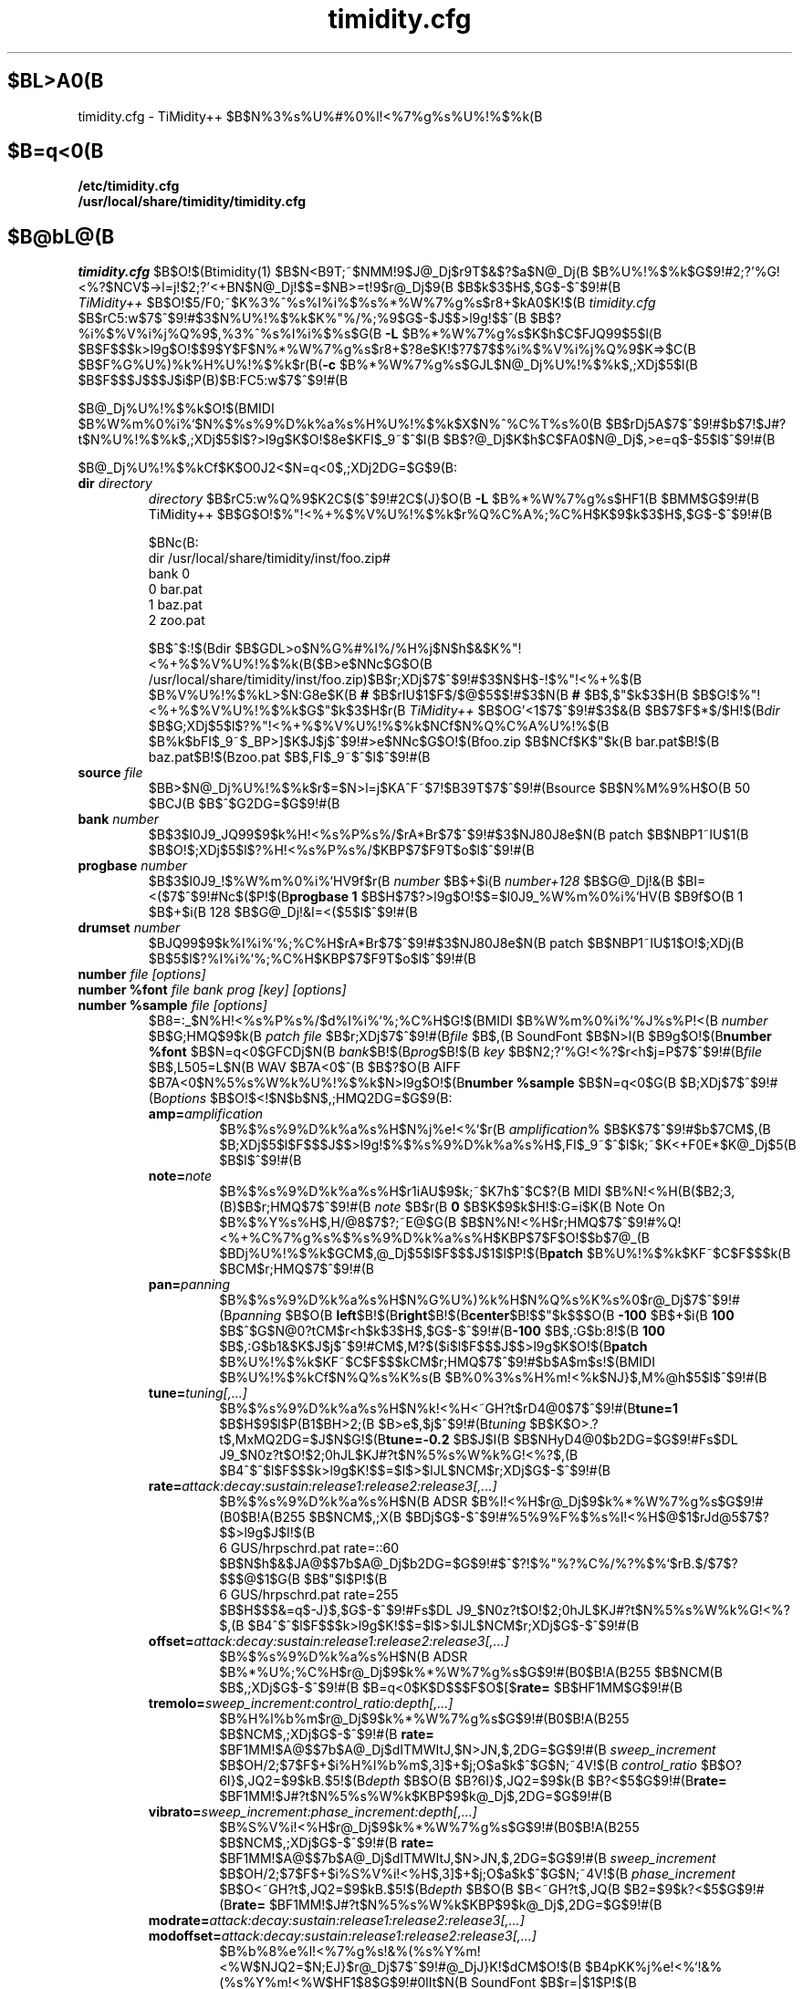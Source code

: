 .TH timidity.cfg 5 "Mmm dd 2004" "2.13.0"
.SH $BL>A0(B
timidity.cfg \- TiMidity++ $B$N%3%s%U%#%0%l!<%7%g%s%U%!%$%k(B
.SH $B=q<0(B
.TP
.B /etc/timidity.cfg
.TP
.B /usr/local/share/timidity/timidity.cfg
.P
.SH $B@bL@(B
\fItimidity.cfg\fP $B$O!$(Btimidity(1) $B$N<B9T;~$NMM!9$J@_Dj$r9T$&$?$a$N@_Dj(B
$B%U%!%$%k$G$9!#2;?'%G!<%?$NCV$->l=j!$2;?'<+BN$N@_Dj!$$=$NB>=t!9$r@_Dj$9(B
$B$k$3$H$,$G$-$^$9!#(B
.br
\fITiMidity++\fP $B$O!$5/F0;~$K%3%^%s%I%i%$%s%*%W%7%g%s$r8+$kA0$K!$(B
\fItimidity.cfg\fP $B$rC5:w$7$^$9!#$3$N%U%!%$%k$K%"%/%;%9$G$-$J$$>l9g!$$^(B
$B$?%i%$%V%i%j%Q%9$,%3%^%s%I%i%$%s$G(B \fB\-L\fP $B%*%W%7%g%s$K$h$C$FJQ99$5$l(B
$B$F$$$k>l9g$O!$$9$Y$F$N%*%W%7%g%s$r8+$?8e$K!$?7$7$$%i%$%V%i%j%Q%9$K=>$C(B
$B$F%G%U%)%k%H%U%!%$%k$r(B(\fB\-c\fP $B%*%W%7%g%s$GJL$N@_Dj%U%!%$%k$,;XDj$5$l(B
$B$F$$$J$$$J$i$P(B)$B:FC5:w$7$^$9!#(B
.sp
$B@_Dj%U%!%$%k$O!$(BMIDI $B%W%m%0%i%`$N%$%s%9%D%k%a%s%H%U%!%$%k$X$N%^%C%T%s%0(B
$B$rDj5A$7$^$9!#$b$7!$J#?t$N%U%!%$%k$,;XDj$5$l$?>l9g$K$O!$8e$KFI$_9~$^$l(B
$B$?@_Dj$K$h$C$FA0$N@_Dj$,>e=q$-$5$l$^$9!#(B
.sp
$B@_Dj%U%!%$%kCf$K$O0J2<$N=q<0$,;XDj2DG=$G$9(B:
.TP
.BI "dir " directory
\fIdirectory\fP $B$rC5:w%Q%9$K2C$($^$9!#2C$(J}$O(B \fB\-L\fP $B%*%W%7%g%s$HF1(B
$BMM$G$9!#(B
.br
TiMidity++ $B$G$O!$%"!<%+%$%V%U%!%$%k$r%Q%C%A%;%C%H$K$9$k$3$H$,$G$-$^$9!#(B
.sp
$BNc(B:
.br
dir /usr/local/share/timidity/inst/foo.zip#
.br
bank 0
.br
0 bar.pat
.br
1 baz.pat
.br
2 zoo.pat
.sp
$B$^$:!$(Bdir $B$GDL>o$N%G%#%l%/%H%j$N$h$&$K%"!<%+%$%V%U%!%$%k(B($B>e$NNc$G$O(B
/usr/local/share/timidity/inst/foo.zip)$B$r;XDj$7$^$9!#$3$N$H$-!$%"!<%+%$(B
$B%V%U%!%$%kL>$N:G8e$K(B \fB#\fP $B$rIU$1$F$/$@$5$$!#$3$N(B \fB#\fP $B$,$"$k$3$H(B
$B$G!$%"!<%+%$%V%U%!%$%k$G$"$k$3$H$r(B \fITiMidity++\fP $B$OG'<1$7$^$9!#$3$&(B
$B$7$F$*$/$H!$(B\fIdir\fP $B$G;XDj$5$l$?%"!<%+%$%V%U%!%$%k$NCf$N%Q%C%A%U%!%$(B
$B%k$bFI$_9~$_BP>]$K$J$j$^$9!#>e$NNc$G$O!$(Bfoo.zip $B$NCf$K$"$k(B bar.pat$B!$(B
baz.pat$B!$(Bzoo.pat $B$,FI$_9~$^$l$^$9!#(B
.TP
.BI "source " file
$BB>$N@_Dj%U%!%$%k$r$=$N>l=j$KA^F~$7!$B39T$7$^$9!#(Bsource $B$N%M%9%H$O(B 50 $BCJ(B
$B$^$G2DG=$G$9!#(B
.TP
.BI "bank " number
$B$3$l0J9_JQ99$9$k%H!<%s%P%s%/$rA*Br$7$^$9!#$3$NJ80J8e$N(B patch $B$NBP1~IU$1(B
$B$O!$;XDj$5$l$?%H!<%s%P%s%/$KBP$7$F9T$o$l$^$9!#(B
.TP
.BI "progbase " number
$B$3$l0J9_!$%W%m%0%i%`HV9f$r(B \fInumber\fP $B$+$i(B \fInumber+128\fP $B$G@_Dj!&(B
$BI=<($7$^$9!#Nc$($P!$(B\fBprogbase 1\fP $B$H$7$?>l9g$O!$$=$l0J9_%W%m%0%i%`HV(B
$B9f$O(B 1 $B$+$i(B 128 $B$G@_Dj!&I=<($5$l$^$9!#(B
.TP
.BI "drumset " number
$BJQ99$9$k%I%i%`%;%C%H$rA*Br$7$^$9!#$3$NJ80J8e$N(B patch $B$NBP1~IU$1$O!$;XDj(B
$B$5$l$?%I%i%`%;%C%H$KBP$7$F9T$o$l$^$9!#(B
.TP
.BI "number " "file [options]"
.TP
.BI "number %font " "file bank prog [key] [options]"
.TP
.BI "number %sample " "file [options]"
$B8=:_$N%H!<%s%P%s%/$d%I%i%`%;%C%H$G!$(BMIDI $B%W%m%0%i%`%J%s%P!<(B \fInumber\fP
$B$G;HMQ$9$k(B \fIpatch file\fP $B$r;XDj$7$^$9!#(B\fIfile\fP $B$,(B SoundFont $B$N>l(B
$B9g$O!$(B\fBnumber %font\fP $B$N=q<0$GFCDj$N(B \fIbank\fP$B!$(B\fIprog\fP$B!$(B
\fIkey\fP $B$N2;?'%G!<%?$r<h$j=P$7$^$9!#(B\fIfile\fP $B$,L505=L$N(B WAV $B7A<0$^(B
$B$?$O(B AIFF $B7A<0$N%5%s%W%k%U%!%$%k$N>l9g$O!$(B\fBnumber %sample\fP $B$N=q<0$G(B
$B;XDj$7$^$9!#(B\fIoptions\fP $B$O!$<!$N$b$N$,;HMQ2DG=$G$9(B:
.RS
.TP
\fBamp=\fP\fIamplification\fP
$B%$%s%9%D%k%a%s%H$N%\%j%e!<%`$r(B \fIamplification\fP% $B$K$7$^$9!#$b$7CM$,(B
$B;XDj$5$l$F$$$J$$>l9g!$%$%s%9%D%k%a%s%H$,FI$_9~$^$l$k;~$K<+F0E*$K@_Dj$5(B
$B$l$^$9!#(B
.TP
\fBnote=\fP\fInote\fP
$B%$%s%9%D%k%a%s%H$r1iAU$9$k;~$K7h$^$C$?(B MIDI $B%N!<%H(B($B2;3,(B)$B$r;HMQ$7$^$9!#(B
\fInote\fP $B$r(B \fB0\fP $B$K$9$k$H!$:G=i$K(B Note On $B%$%Y%s%H$,H/@8$7$?;~E@$G(B
$B$N%N!<%H$r;HMQ$7$^$9!#%Q!<%+%C%7%g%s%$%s%9%D%k%a%s%H$KBP$7$F$O!$$b$7@_(B
$BDj%U%!%$%k$GCM$,@_Dj$5$l$F$$$J$1$l$P!$(B\fBpatch\fP $B%U%!%$%k$KF~$C$F$$$k(B
$BCM$r;HMQ$7$^$9!#(B
.TP
\fBpan=\fP\fIpanning\fP
$B%$%s%9%D%k%a%s%H$N%G%U%)%k%H$N%Q%s%K%s%0$r@_Dj$7$^$9!#(B\fIpanning\fP $B$O(B
\fBleft\fP$B!$(B\fBright\fP$B!$(B\fBcenter\fP$B!$$"$k$$$O(B \fB\-100\fP $B$+$i(B
\fB100\fP $B$^$G$N@0?tCM$r<h$k$3$H$,$G$-$^$9!#(B\fB-100\fP $B$,:G$b:8!$(B
\fB100\fP $B$,:G$b1&$K$J$j$^$9!#CM$,M?$($i$l$F$$$J$$>l9g$K$O!$(B\fBpatch\fP
$B%U%!%$%k$KF~$C$F$$$kCM$r;HMQ$7$^$9!#$b$A$m$s!$(BMIDI $B%U%!%$%kCf$N%Q%s%K%s(B
$B%0%3%s%H%m!<%k$NJ}$,M%@h$5$l$^$9!#(B
.TP
\fBtune=\fP\fItuning[,...]\fP
$B%$%s%9%D%k%a%s%H$N%k!<%H<~GH?t$rD4@0$7$^$9!#(B\fBtune=1\fP $B$H$9$l$P(B1$BH>2;(B
$B>e$,$j$^$9!#(B\fItuning\fP $B$K$O>.?t$,MxMQ2DG=$J$N$G!$(B\fBtune=-0.2\fP $B$J$I(B
$B$NHyD4@0$b2DG=$G$9!#Fs$DL\0J9_$N0z?t$O!$2;0hJL$KJ#?t$N%5%s%W%k%G!<%?$,(B
$B4^$^$l$F$$$k>l9g$K!$$=$l$>$lJL$NCM$r;XDj$G$-$^$9!#(B
.TP
\fBrate=\fP\fIattack:decay:sustain:release1:release2:release3[,...]\fP
$B%$%s%9%D%k%a%s%H$N(B ADSR $B%l!<%H$r@_Dj$9$k%*%W%7%g%s$G$9!#(B0$B!A(B255 $B$NCM$,;X(B
$BDj$G$-$^$9!#%5%9%F%$%s%l!<%H$@$1$rJd@5$7$?$$>l9g$J$I!$(B
.br
6 GUS/hrpschrd.pat rate=::60
.br
$B$N$h$&$JA@$$7b$A@_Dj$b2DG=$G$9!#$^$?!$%"%?%C%/%?%$%`$rB.$/$7$?$$$@$1$G(B
$B$"$l$P!$(B
.br
6 GUS/hrpschrd.pat rate=255
.br
$B$H$$$&=q$-J}$,$G$-$^$9!#Fs$DL\0J9_$N0z?t$O!$2;0hJL$KJ#?t$N%5%s%W%k%G!<%?$,(B
$B4^$^$l$F$$$k>l9g$K!$$=$l$>$lJL$NCM$r;XDj$G$-$^$9!#(B
.TP
\fBoffset=\fP\fIattack:decay:sustain:release1:release2:release3[,...]\fP
$B%$%s%9%D%k%a%s%H$N(B ADSR $B%*%U%;%C%H$r@_Dj$9$k%*%W%7%g%s$G$9!#(B0$B!A(B255 $B$NCM(B
$B$,;XDj$G$-$^$9!#(B $B=q<0$K$D$$$F$O$[$\(B \fBrate=\fP $B$HF1MM$G$9!#(B
.TP
\fBtremolo=\fP\fIsweep_increment:control_ratio:depth[,...]\fP
$B%H%l%b%m$r@_Dj$9$k%*%W%7%g%s$G$9!#(B0$B!A(B255 $B$NCM$,;XDj$G$-$^$9!#(B
\fBrate=\fP $BF1MM!$A@$$7b$A@_Dj$dITMWItJ,$N>JN,$,2DG=$G$9!#(B
\fIsweep_increment\fP $B$OH/2;$7$F$+$i%H%l%b%m$,3]$+$j;O$a$k$^$G$N;~4V!$(B
\fIcontrol_ratio\fP $B$O?6I}$,JQ2=$9$kB.$5!$(B\fIdepth\fP $B$O(B $B?6I}$,JQ2=$9$k(B
$B?<$5$G$9!#(B\fBrate=\fP $BF1MM!$J#?t$N%5%s%W%k$KBP$9$k@_Dj$,2DG=$G$9!#(B
.TP
\fBvibrato=\fP\fIsweep_increment:phase_increment:depth[,...]\fP
$B%S%V%i!<%H$r@_Dj$9$k%*%W%7%g%s$G$9!#(B0$B!A(B255 $B$NCM$,;XDj$G$-$^$9!#(B
\fBrate=\fP $BF1MM!$A@$$7b$A@_Dj$dITMWItJ,$N>JN,$,2DG=$G$9!#(B
\fIsweep_increment\fP $B$OH/2;$7$F$+$i%S%V%i!<%H$,3]$+$j;O$a$k$^$G$N;~4V!$(B
\fIphase_increment\fP $B$O<~GH?t$,JQ2=$9$kB.$5!$(B\fIdepth\fP $B$O(B $B<~GH?t$,JQ(B
$B2=$9$k?<$5$G$9!#(B\fBrate=\fP $BF1MM!$J#?t$N%5%s%W%k$KBP$9$k@_Dj$,2DG=$G$9!#(B
.TP
\fBmodrate=\fP\fIattack:decay:sustain:release1:release2:release3[,...]\fP
.TP
\fBmodoffset=\fP\fIattack:decay:sustain:release1:release2:release3[,...]\fP
$B%b%8%e%l!<%7%g%s!&%(%s%Y%m!<%W$NJQ2=$N;EJ}$r@_Dj$7$^$9!#@_DjJ}K!$dCM$O!$(B
$B4pK\E*$K%\%j%e!<%`!&%(%s%Y%m!<%W$HF1$8$G$9!#0lIt$N(B SoundFont $B$r=|$1$P!$(B
$B$3$N%*%W%7%g%s$@$1$r;XDj$7$F$b2?$b5/$3$j$^$;$s!#(B
.TP
\fBtrempitch=\fP\fInum[,...]\fP
$B%H%l%b%m$K=>$C$F!$%T%C%A$rJQ2=$5$;$k?<EY$r@_Dj$7$^$9!#8z2L$=$N$b$N$O%S(B
$B%V%i!<%H$H0l=o$G$9$,!$JL7OE}$GF0:n$5$;$?$$$H$-$KMxMQ$7$^$9!#C10L$O(B
+-cent $B$G$9!#(B\fBrate=\fP $B$HF1MM!$J#?t$N%5%s%W%k$KBP$9$k@_Dj$,2DG=$G$9!#(B
\fBtremfc=\fP\fInum[,...]\fP
$B%H%l%b%m$K=>$C$F!$%U%#%k%?!&%+%C%H%*%U<~GH?t$rJQ2=$5$;$k?<EY$r@_Dj$7$^(B
$B$9!#$$$o$f$k!V%0%m%&%k8z2L!W$rI=8=$G$-$^$9!#C10L$=$NB>$O(B trempitch $B$HF1(B
$B0l$G$9!#(B
.TP
\fBmodpitch=\fP\fInum[,...]\fP
$B%b%8%e%l!<%7%g%s!&%(%s%Y%m!<%W$K=>$C$F!$%T%C%A$rJQ2=$5$;$k?<EY$r@_Dj$7(B
$B$^$9!#%"%?%C%/;~$@$10l;~E*$K2;Dx$,>e$,$k$J$I$NI=8=$,2DG=$G$9!#C10L$=$N(B
$BB>$O(B trempitch $B$HF10l$G$9!#(B
.TP
\fBmodfc=\fP\fInum[,...]\fP
$B%b%8%e%l!<%7%g%s!&%(%s%Y%m!<%W$K=>$C$F!$%U%#%k%?!&%+%C%H%*%U<~GH?t$rJQ(B
$B2=$5$;$k?<EY$r@_Dj$7$^$9!#C10L$=$NB>$O(B trempitch $B$HF10l$G$9!#(B
.TP
\fBfc=\fP\fInum[,...]\fP
$B%U%#%k%?!&%+%C%H%*%U<~GH?t$N4p=`CM$r@_Dj$7$^$9!#C10L$O(B Hz $B$G$9!#(B
\fBrate=\fP $B$HF1MM!$J#?t$N%5%s%W%k$KBP$9$k@_Dj$,2DG=$G$9!#(B
.TP
\fBq=\fP\fInum[,...]\fP
$B%U%#%k%?!<$N(B Q($B%l%>%J%s%9(B)$B$r@_Dj$7$^$9!#C10L$O(B cB $B$G$9!#(B\fBrate=\fP $B$H(B
$BF1MM!$J#?t$N%5%s%W%k$KBP$9$k@_Dj$,2DG=$G$9!#(B
.TP
\fBfckeyf=\fP\fInum\fP
$B%U%#%k%?!&%-!<%U%)%m!<$r@_Dj$7$^$9!#(Bnote=60 $B$r4p=`$H$7$F!$(Bnote $B$K=>$$%+(B
$B%C%H%*%U<~GH?t$rJQ2=$5$;$^$9!#C10L$O(B +-cent/key $B$G!$Nc$($P(B 100 $B$r;XDj$9(B
$B$l$P2;Dx$HF1$8$@$1JQ2=$7$^$9!#(B
.TP
\fBfcvelf=\fP\fInum\fP
$B%U%#%k%?!&%Y%m%7%F%#%U%)%m!<$r@_Dj$7$^$9!#(Bvelocity=127 $B$r4p=`$H$7$F!$(B
velocity $B$K=>$$%+%C%H%*%U<~GH?t$rJQ2=$5$;$^$9!#C10L$O(B +-cent $B$G!$(B
SoundFont $B$G$O(B -2400 $B$,8GM-CM$H$7$F@_Dj$5$l$F$$$^$9!#(B
.TP
\fBqvelf=\fP\fInum\fP
$B%l%>%J%s%9!&%Y%m%7%F%#%U%)%m!<$r@_Dj$7$^$9!#(Bvelocity=0 $B$r4p=`$H$7$F!$(B
velocity $B$K=>$$%l%>%J%s%9$rJQ2=$5$;$^$9!#C10L$O(B +-cB $B$G$9!#(B
.TP
\fBkeep=\fP{\fBloop\fP|\fBenv\fP}
$B%Q!<%+%C%7%g%s%$%s%9%D%k%a%s%H$G$O!$%G%U%)%k%H$G%k!<%W>pJs$H%(%s%Y%m!<(B
$B%W>pJs$,GK4~$5$l$^$9!#$^$?!$%a%m%G%#!<%$%s%9%D%k%a%s%H$K0[>o$J%(%s%Y%m(B
$B!<%W$,B8:_$7$?>l9g$K$b!$%(%s%Y%m!<%W>pJs$O<+F0E*$KGK4~$5$l$^$9!#(B
\fBkeep\fP $B$r;XDj$9$k$3$H$G!$%(%s%Y%m!<%W>pJs$d%k!<%W>pJs$,GK4~$5$l$k$N(B
$B$rKI$.$^$9!#Nc$($P!$(BShort$B!$(BLong Whistle $B%Q!<%+%C%7%g%s%$%s%9%D%k%a%s%H(B
(General MIDI $B$N(B 71$B!$(B72 $BHV(B)$B$KBP$7$F$O!$@_Dj%U%!%$%k$G(B
``\fBkeep=loop keep=env\fP'' $B$H$7$F$*$/I,MW$,$"$j$^$9!#(B
.TP
\fBstrip=\fP{\fBloop\fP|\fBenv\fP|\fBtail\fP}
$B%$%s%9%D%k%a%s%H$H$7$F;HMQ$9$k(B \fIpatch\fP $B$N!$%k!<%W>pJs$d%(%s%Y%m!<%W(B
$B>pJs$d%F!<%k(B($B%k!<%W$N8e$K$"$k%G!<%?(B)$B$r$9$Y$F6/@)E*$KGK4~$7$^$9!#%5!<%I(B
$B%Q!<%F%#!<$N%$%s%9%D%k%a%s%H$K$O!$%k!<%W$N8e$K%4%_$,IU$$$F$$$k$b$N$,$"(B
$B$j!$%$%s%9%D%k%a%s%H$r1iAU$9$kEY$K%/%j%C%-%s%0%N%$%:$,F~$C$F$7$^$&$3$H(B
$B$,$"$j$^$9!#$=$N>l9g!$(B\fBstrip=tail\fP $B%*%W%7%g%s$r;XDj$9$l$P2;<A$,2~A1(B
$B$5$l$^$9!#(B
.TP
\fBcomm=\fP\fIcomment\fP
\fIcomment\fP $B$,;XDj$G$-$^$9!#(B#extension comm $B$HF1$88z2L$G$9!#(B
.RE
.TP
.BI "default " file
$BB>$N$I$3$K$b@_Dj$,$J$$$h$&$J2;$K=P9g$C$?>l9g!$$3$N%U%!%$%k$,BeM}$H$7$F(B
$BH/2;$5$l$^$9!#(B
.TP
.BI "map " "MapID1 from-bank from-prog to-bank to-prog"
GS/XG $B3F%^%C%W$N%H!<%s2;?'$H$7$F4{B8$N%H!<%s2;?'$r3d$jEv$F$^$9!#(B
\fIMapID1\fP $B$K$O!$(B\fBsc55\fP$B!$(B\fBsc88\fP$B!$(B\fBsc88pro\fP$B!$(B\fBxg\fP$B!$(B
\fBxgsfx64\fP $B$,;XDj$G$-$^$9!#(B
.TP
.BI "map " "MapID2 from-drumset from-keynote to-drumset to-keynote"
GS/XG $B3F%^%C%W$N%I%i%`2;?'$H$7$F4{B8$N%I%i%`2;?'$r3d$jEv$F$^$9!#(B
\fIMapID2\fP $B$K$O!$(B\fBsc55drum\fP$B!$(B\fBsc88drum\fP$B!$(B\fBsc88prodrum\fP$B!$(B
\fBxgdrum\fP$B!$(B\fBxgsfx126\fP $B$,;XDj$G$-$^$9!#(B
.TP
.BI "soundfont " "file [options]"
SoundFont $B$r:G=i$+$i:G8e$^$GFI$_9~$_$^$9(B($BItJ,E*$KFI$_9~$`$K$O!$(B
\fBnumber\fP $B$G(B \fI%font\fP $B$r;H$$$^$9(B)$B!#(B\fIoptions\fP $B$O!$<!$N$b$N$,;H(B
$BMQ2DG=$G$9(B:
.RS
.TP
\fBorder=\fP\fInumber\fP
$B2;?'%G!<%?$rC5$9=gHV$r@_Dj$7$^$9!#(B\fBorder=0\fP $B$N$H$-$O!$$^$:(B
SoundFont $B$rFI$_9~$s$G!$$=$N8e$KB-$j$J$$%5%s%W%k$r(B GUS/patch $B$+$iC5$7$^(B
$B$9!#(B\fBorder=1\fP $B$N$H$-$O!$(BGUS/patch $B$rFI$_9~$s$@8e$K(B SoundFont $B$rFI$_(B
$B9~$_$^$9!#(B
.TP
\fBamp=\fP\fIamplification\fP
SoundFont $BA4BN$N2;NL$r(B \fIamplification\fP% $B$K$7$^$9!#$b$7CM$,;XDj$5$l(B
$B$F$$$J$$>l9g!$(B100% $B$K@_Dj$5$l$^$9!#(B
.TP
\fBcutoff=\fP\fInumber\fP
SoundFont $B$K@_Dj$5$l$?(B LPF $B$NM-8z(B(1)/$BL58z(B(0)$B$r;XDj$7$^$9!#$b$7CM$,;XDj(B
$B$5$l$F$$$J$$>l9g!$M-8z$H$J$j$^$9!#(B
.TP
\fBreso=\fP\fInumber\fP
SoundFont $B$K@_Dj$5$l$?%l%>%J%s%9$NM-8z(B(1)/$BL58z(B(0)$B$r;XDj$7$^$9!#$b$7CM$,(B
$B;XDj$5$l$F$$$J$$>l9g!$M-8z$H$J$j$^$9!#(B
.TP
\fBremove\fP
$BBP>]$N(B SoundFont $B$r5U$K%a%b%j>e$+$iGQ4~$7$^$9!#(B
.RE
.TP
.BI "font exclude " "bank [prog [key]]"
SoundFont $B$N8!:w$r!$(B\fIbank\fP $B>e$N(B \fIprog\fP $B$G9T$o$J$$$h$&$K;XDj$7$^(B
$B$9!#%I%i%`$N>l9g$O%P%s%/$,(B 128 $B$G%I%i%`%;%C%H$,(B \fIprog\fP$B!$%-!<HV9f$,(B
\fIkey\fP $B$K$J$j$^$9!#(B
.TP
.BI "font order " "number bank [prog [key]]"
SoundFont $B$N8!:w=g=x(B($B>e5-;2>H(B)$B$r!$8DJL$K;XDj$9$k$?$a$N$b$N$G$9!#0z?t$N(B
$B0UL#$O(B \fBfont exclude\fP $B$HF1$8$G$9!#(B
.LP
.P
TiMidity++ $B$G$O!$0J2<$N3HD%L?Na$,DI2C$5$l$F$$$^$9(B:
.TP
.BI "#extension altassign " "program1 program2 ..."
$B%I%i%`%;%C%H$K$D$$$F!$%*%k%?%M!<%H%"%5%$%s$r@_Dj$7$^$9!#(B
.sp
drumset 0
.br
altassign 42 44 46
.sp
$B$H=q$/$H!$%I%i%`%;%C%H(B 0 $B$N(B 42/44/46 $B$,GSB>E*$KLD$j$^$9!#%I%i%`%;%C%H(B
0 $B$GDj5A$5$l$?%*%k%?%M!<%H%"%5%$%s$O%G%U%)%k%H$G;HMQ$5$l$^$9!#(B
.TP
.BI "#extension comm " "program comment"
Instrument $BHV9f(B \fIprogram\fP $B$K%3%a%s%H(B \fIcomment\fP $B$r;XDj$7$^$9!#$3(B
$B$3$G@_Dj$7$?(B \fIcomment\fP $B$O!$(B\fB\-int\fP $B$d(B \fI\-iTt\fP $B%*%W%7%g%s$G(B
$B5/F0$7$?;~$K!$%$%s%8%1!<%?%i%$%s$KI=<($5$l$^$9!#(B
.TP
.BI "#extension timeout " "program secound"
Instrument $BHV9f(B \fIprogram\fP $B$G!$(B\fIsecound\fP $BIC0J>e(B Suspend $B>uBV$,B3(B
$B$$$?>l9g!$$=$N2;$r%*%U$K$7$^$9!#(B
.TP
.BI "#extension copydrumset " drumset
\fIdrumset\fP $BHV9f$N>uBV$9$Y$F$r!$8=:_$N(B \fIdrumset\fP $B$K%3%T!<$7$^$9!#(B
.TP
.BI "#extension copybank " bank
\fIbank\fP $BHV9f$N>uBV$9$Y$F$r!$8=:_$N(B \fIbank\fP $B$K%3%T!<$7$^$9!#(B
.TP
.BI "#extension HTTPproxy " hostname:port
HTTP $B$N(B proxy $B$r@_Dj$7$^$9!#(Bproxy $B$N%[%9%HL>$r(B \fIhostname\fP $B$K!$%]!<(B
$B%HHV9f$r(B \fIport\fP $B$K;XDj$7$^$9!#(B
.TP
.BI "#extension FTPproxy " hostname:port
FTP $B$N(B proxy $B$r@_Dj$7$^$9!#(Bproxy $B$N%[%9%HL>$r(B \fIhostname\fP $B$K!$%]!<%H(B
$BHV9f$r(B \fIport\fP $B$K;XDj$7$^$9!#(B
.TP
.BI "#extension mailaddr " your\-mail\-address
$B%f!<%6$N%a!<%k%"%I%l%9$r!$(B\fIyour\-mail\-address\fP $B$K;XDj$7$^$9!#$3$N(B
$B%a!<%k%"%I%l%9$O!$(BFTP $B@\B3$r(B proxy $B$r2p$5$:$K%@%$%l%/%H$K7R$0>l9g$KMQ$$(B
$B$i$l$^$9!#(B
.TP
.BI "#extension opt [\-]{option} " [optarg]
$B5/F0;~$N%*%W%7%g%s$r;XDj$7$^$9!#(B
.TP
.BI "#extension undef " progno
$B8=:_$N%P%s%/$N%W%m%0%i%`HV9f(B \fIprogno\fP $B$rL$Dj5A$K$7$^$9!#(B
.TP
.BI "#extension legato " "progno {0|1}"
\fIprogno\fP $B$G%l%,!<%H$r3]$1$k(B(1)$B!$3]$1$J$$(B(0)$B$r;XDj$7$^$9!#(B
.TP
.BI "#extension level " "progno tva_level"
NRPN $B$N(B Drum Instrument TVA Level $B$r=hM}$9$k:]!$2;NL$rJQ2=$5$;$k4p=`$H(B
$B$J$kCM$r@_Dj$7$^$9!#6JCf$G(B Drum Instrument TVA Level $B$,;XDj$5$l$J$$8B$j!$(B
$B2;NL$K$O0l@Z1F6A$7$^$;$s!#$"$/$^$G4p=`CM$G$9!#(B
.TP
.BI "#extension redamper " "progno {0|1}"
\fIprogno\fP $B$G%j%@%s%Q!<8z2L$r3]$1$k(B(1)$B!$3]$1$J$$(B(0)$B$r;XDj$7$^$9!#(B
.TP
.BI "#extension playnote " "progno note"
$B%I%i%`%;%C%H2;?'$N=P2;<~GH?t$r(B note $B$H$7$^$9!#(BGS SysEx Play Note $B$G=P2;(B
$B<~GH?t$,;XDj$5$l$?>l9g$K!$$3$N@_DjCM$r85$K%T%C%A$rE,@Z$KJQ2=$5$;$^$9!#(B
\fIprogno\fP $B$O(B "," $B$d(B [start]-[end] $B$G0l3g;XDj$G$-$^$9!#(Bstart$B!$(Bend $B$O(B
$B>JN,$9$k$H!$$=$l$>$l(B 0$B!$(B127 $B$H8+$J$5$l$^$9!#(B
.sp
$BNc(B:
.br
drumset 0
.br
#extension playnote -37,39,44-46,55-60
.TP
.BI "#extension delaysend " "progno level"
.TP
.BI "#extension chorussend " "progno level"
.TP
.BI "#extension reverbsend " "progno level"
$B%I%i%`%Q!<%H!&%(%U%'%/%H$,%*%s$N>l9g$N%;%s%I%l%Y%k$r@_Dj$7$^$9!#=i4|CM(B
$B$O$9$Y$F(B 127 $B$G$9$,!$(Bdelay$B!$(Bchorus$B!$(Breverb $B$N$I$l$+0l$D$G$b@_Dj$5$l$F$$(B
$B$l$P!$$=$N2;?'$K@_Dj$5$l$F$$$J$$%(%U%'%/%H$O=i4|CM(B 0 $B$K$J$j$^$9!#(B
\fIprogno\fP $B$O(B "," $B$d(B [start]-[end] $B$G0l3g;XDj$G$-$^$9!#(Bstart$B!$(Bend $B$O(B
$B>JN,$9$k$H!$$=$l$>$l(B 0$B!$(B127 $B$H8+$J$5$l$^$9!#(B
.TP
.BI "#extension rnddelay " "progno msec"
$B:GBg(B \fImsec\fP $B0JFb$N%G%#%l%$$r!$H/2;Kh$K%i%s%@%`$GIU2C$7$^$9!#%i%s%@(B
$B%`CM$NJ,I[$O%[%o%$%H%N%$%:$H$$$&$h$j!$$`$7$m%T%s%/%N%$%:(B(1/f $B$f$i$.(B)$B$G$9!#(B
.P
$B$3$l$i$N3HD%L?Na$O(B \fB#\fP $B$+$i;O$^$C$F$*$j!$8E$$(B \fITiMidity++\fP $B$G$O(B
$BC1$J$k%3%a%s%H$H07$o$lL5;k$5$l$^$9!#$h$C$F!$8E$$(B \fITiMidity\fP $B$H$N8_(B
$B49@-$rJ]$D$3$H$,$G$-$^$9!#(B
.br
$B$J$*!$(BTiMidity++ $B$G$O(B #extension $B$O6uGr$H$7$F07$o$l$k$h$&$K$J$C$F$$$^$9!#(B
.P
\fITiMidity++\fP $B$N@_Dj%U%!%$%k(B(*.cfg)$BCf$N(B source $B$N0z?t$K(B UNIX $B$N%3%^(B
$B%s%I$+$i$N=PNO$rMxMQ$G$-$^$9(B(UNIX $B$N$_(B)$B!#%U%!%$%kL>$N:G8e$K(B '|' (ASCII
0x7c)$B$r5-=R$9$k$H(B UNIX $B%3%^%s%I$H$_$J$5$l!$$=$N%3%^%s%I$N=PNO$,(B source
$B$N0z?t$K$J$j$^$9!#(B
.br
\fBsource\fP \fIcommand|\fP $B$N$h$&$K$9$k$H!$(B\fIcommand\fP $B$N=PNO$,(B
\fBsource\fP $B$N0z?t$K$J$j$^$9!#4D6-$K$h$C$F(B \fITiMidity++\fP $B$N@_Dj$rA*(B
$BBr$7$?$$>l9g$J$I$KJXMx$G$9!#$J$*!$(B\fIcommand\fP \fI|\fP $B$N$h$&$K!$ESCf(B
$B$K%9%Z!<%9$,F~$k$H!$@_Dj%U%!%$%kFI$_9~$_;~$K6h@Z$i$l$F$7$^$$!$%3%^%s%I(B
$B$H8+$J$5$l$J$/$J$C$F$7$^$$$^$9!#$3$N5!G=$O%U%!%$%kL>$r;XDj$G$-$k$9$Y$F(B
$B$N>l=j$KE,MQ$G$-$^$9!#(B
.P
.RS
timidity 'cat fild.mid|'
.RE
.P
$B$O!$(Bcat fild.mid $B$N=PNO7k2L$+$iFI$_<h$j$^$9!#(B
.P
*.cfg $B$N(B \fIsoundfont\fP $B$N%*%W%7%g%s$K(B \fIremove\fP $B$r;XDj$9$k$H!$;XDj(B
$B$5$l$F$$$k%U%!%$%k$rL$Dj5A$K$7$^$9!#(B
.P
.SH $B4XO"9`L\(B
timidity(1), lsmidiprog(1), mididump(1), patinfo(1), sf2text(1), wav2pat(1)
.P
.SH $BCx:n8"(B
Copyright (C) 2004 Masanao Izumo <iz@onicos.co.jp>
.br
Copyright (C) 1995 Tuukka Toivonen <tt@cgs.fi>
.P
Original version was developed under the name of Tuukka Toivonen
<tt@cgs.fi> until the version of TiMidity-0.2i.  His development was
discontinued because of his busy work.
.P
This program is free software; you can redistribute it and/or modify
it under the terms of the \fIGNU General Public License\fP as
published by the Free Software Foundation; either version 2 of the
License, or (at your option) any later version.
.P
This program is distributed in the hope that it will be useful, but
WITHOUT ANY WARRANTY; without even the implied warranty of
MERCHANTABILITY or FITNESS FOR A PARTICULAR PURPOSE.  See the \fIGNU
General Public License\fP for more details.
.P
You should have received a copy of the GNU General Public License
along with this program; if not, write to the Free Software
Foundation, Inc., 59 Temple Place, Suite 330, Boston, MA 02111-1307
USA
.SH $BF~<j85(B
The latest release is available on the TiMidity++ Page,
.br
URL http://www.timidity.jp/
.br
